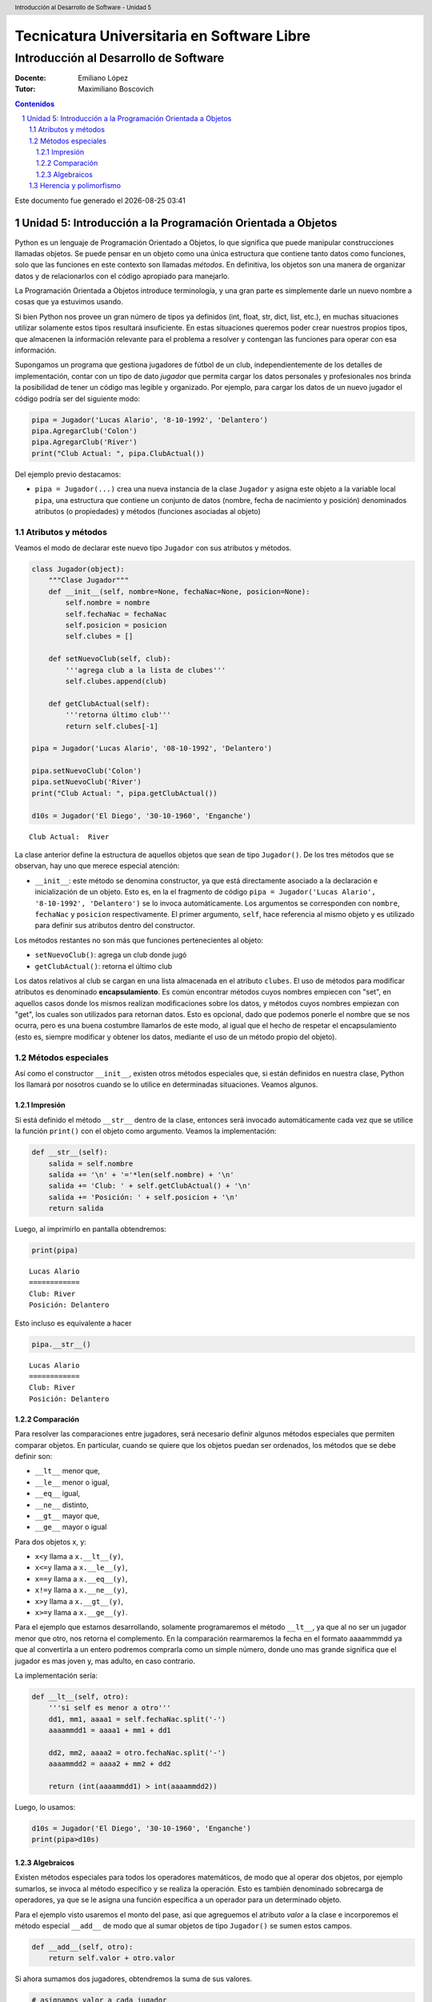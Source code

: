 ================================================
Tecnicatura Universitaria en Software Libre
================================================
--------------------------------------
Introducción al Desarrollo de Software
--------------------------------------

:Docente: Emiliano López
:Tutor: Maximiliano Boscovich

.. header:: 
  Introducción al Desarrollo de Software - Unidad 5

.. contents:: Contenidos


.. sectnum::

.. raw:: pdf

   PageBreak oneColumn

.. |date| date::
.. |time| date:: %H:%M

Este documento fue generado el |date| |time|

.. raw:: pdf

   PageBreak oneColumn

Unidad 5: Introducción a la Programación Orientada a Objetos
============================================================

Python es un lenguaje de Programación Orientado a Objetos, lo que
significa que puede manipular construcciones llamadas objetos. Se puede
pensar en un objeto como una única estructura que contiene tanto datos
como funciones, solo que las funciones en este contexto son llamadas
*métodos*. En definitiva, los objetos son una manera de organizar datos
y de relacionarlos con el código apropiado para manejarlo.

La Programación Orientada a Objetos introduce terminología, y una gran
parte es simplemente darle un nuevo nombre a cosas que ya estuvimos
usando.

Si bien Python nos provee un gran número de tipos ya definidos (int,
float, str, dict, list, etc.), en muchas situaciones utilizar solamente
estos tipos resultará insuficiente. En estas situaciones queremos poder
crear nuestros propios tipos, que almacenen la información relevante
para el problema a resolver y contengan las funciones para operar con
esa información.

Supongamos un programa que gestiona jugadores de fútbol de un club,
independientemente de los detalles de implementación, contar con un tipo
de dato *jugador* que permita cargar los datos personales y
profesionales nos brinda la posibilidad de tener un código mas legible y
organizado. Por ejemplo, para cargar los datos de un nuevo jugador el
código podría ser del siguiente modo:

.. code:: python

    pipa = Jugador('Lucas Alario', '8-10-1992', 'Delantero')
    pipa.AgregarClub('Colon')
    pipa.AgregarClub('River')
    print("Club Actual: ", pipa.ClubActual())

Del ejemplo previo destacamos:

-  ``pipa = Jugador(...)`` crea una nueva instancia de la clase
   ``Jugador`` y asigna este objeto a la variable local ``pipa``, una
   estructura que contiene un conjunto de datos (nombre, fecha de
   nacimiento y posición) denominados atributos (o propiedades) y
   métodos (funciones asociadas al objeto)

Atributos y métodos
-------------------

Veamos el modo de declarar este nuevo tipo ``Jugador`` con sus atributos
y métodos.

.. code:: python

    class Jugador(object):
        """Clase Jugador"""
        def __init__(self, nombre=None, fechaNac=None, posicion=None):
            self.nombre = nombre
            self.fechaNac = fechaNac
            self.posicion = posicion
            self.clubes = []
            
        def setNuevoClub(self, club):
            '''agrega club a la lista de clubes'''
            self.clubes.append(club)
        
        def getClubActual(self):
            '''retorna último club'''
            return self.clubes[-1]
    
    pipa = Jugador('Lucas Alario', '08-10-1992', 'Delantero')
    
    pipa.setNuevoClub('Colon')
    pipa.setNuevoClub('River')
    print("Club Actual: ", pipa.getClubActual())
    
    d10s = Jugador('El Diego', '30-10-1960', 'Enganche')


.. parsed-literal::

    Club Actual:  River


La clase anterior define la estructura de aquellos objetos que sean de
tipo ``Jugador()``. De los tres métodos que se observan, hay uno que
merece especial atención:

-  ``__init__``: este método se denomina constructor, ya que está
   directamente asociado a la declaración e inicialización de un objeto.
   Esto es, en la el fragmento de código
   ``pipa = Jugador('Lucas Alario', '8-10-1992', 'Delantero')`` se lo
   invoca automáticamente. Los argumentos se corresponden con
   ``nombre``, ``fechaNac`` y ``posicion`` respectivamente. El primer
   argumento, ``self``, hace referencia al mismo objeto y es utilizado
   para definir sus atributos dentro del constructor.

Los métodos restantes no son más que funciones pertenecientes al objeto:

-  ``setNuevoClub()``: agrega un club donde jugó
-  ``getClubActual()``: retorna el último club

Los datos relativos al club se cargan en una lista almacenada en el
atributo ``clubes``. El uso de métodos para modificar atributos es
denominado **encapsulamiento**. Es común encontrar métodos cuyos nombres
empiecen con "set", en aquellos casos donde los mismos realizan
modificaciones sobre los datos, y métodos cuyos nombres empiezan con
"get", los cuales son utilizados para retornan datos. Esto es opcional,
dado que podemos ponerle el nombre que se nos ocurra, pero es una buena
costumbre llamarlos de este modo, al igual que el hecho de respetar el
encapsulamiento (esto es, siempre modificar y obtener los datos,
mediante el uso de un método propio del objeto).

Métodos especiales
------------------

Así como el constructor ``__init__``, existen otros métodos especiales
que, si están definidos en nuestra clase, Python los llamará por
nosotros cuando se lo utilice en determinadas situaciones. Veamos
algunos.

Impresión
~~~~~~~~~

Si está definido el método ``__str__`` dentro de la clase, entonces será
invocado automáticamente cada vez que se utilice la función ``print()``
con el objeto como argumento. Veamos la implementación:

.. code:: python

        def __str__(self):
            salida = self.nombre
            salida += '\n' + '='*len(self.nombre) + '\n'
            salida += 'Club: ' + self.getClubActual() + '\n'
            salida += 'Posición: ' + self.posicion + '\n'
            return salida

Luego, al imprimirlo en pantalla obtendremos:

.. code:: python

    print(pipa)

::

    Lucas Alario
    ============
    Club: River
    Posición: Delantero

Esto incluso es equivalente a hacer

.. code:: python

    pipa.__str__()

::

    Lucas Alario
    ============
    Club: River
    Posición: Delantero

Comparación
~~~~~~~~~~~

Para resolver las comparaciones entre jugadores, será necesario definir
algunos métodos especiales que permiten comparar objetos. En particular,
cuando se quiere que los objetos puedan ser ordenados, los métodos que
se debe definir son:

-  ``__lt__`` menor que,
-  ``__le__`` menor o igual,
-  ``__eq__`` igual,
-  ``__ne__`` distinto,
-  ``__gt__`` mayor que,
-  ``__ge__`` mayor o igual

Para dos objetos x, y:

-  ``x<y`` llama a ``x.__lt__(y)``,
-  ``x<=y`` llama a ``x.__le__(y)``,
-  ``x==y`` llama a ``x.__eq__(y)``,
-  ``x!=y`` llama a ``x.__ne__(y)``,
-  ``x>y`` llama a ``x.__gt__(y)``,
-  ``x>=y`` llama a ``x.__ge__(y)``.

Para el ejemplo que estamos desarrollando, solamente programaremos el
método ``__lt__``, ya que al no ser un jugador menor que otro, nos
retorna el complemento. En la comparación rearmaremos la fecha en el
formato aaaammmdd ya que al convertirla a un entero podremos comprarla
como un simple número, donde uno mas grande significa que el jugador es
mas joven y, mas adulto, en caso contrario.

La implementación sería:

.. code:: python

        def __lt__(self, otro):
            '''si self es menor a otro'''
            dd1, mm1, aaaa1 = self.fechaNac.split('-')
            aaaammdd1 = aaaa1 + mm1 + dd1
            
            dd2, mm2, aaaa2 = otro.fechaNac.split('-')
            aaaammdd2 = aaaa2 + mm2 + dd2
            
            return (int(aaaammdd1) > int(aaaammdd2))

Luego, lo usamos:

.. code:: python

    d10s = Jugador('El Diego', '30-10-1960', 'Enganche')
    print(pipa>d10s)

Algebraicos
~~~~~~~~~~~

Existen métodos especiales para todos los operadores matemáticos, de
modo que al operar dos objetos, por ejemplo sumarlos, se invoca al
método específico y se realiza la operación. Esto es también denominado
sobrecarga de operadores, ya que se le asigna una función específica a
un operador para un determinado objeto.

Para el ejemplo visto usaremos el monto del pase, así que agreguemos el
atributo *valor* a la clase e incorporemos el método especial
``__add__`` de modo que al sumar objetos de tipo ``Jugador()`` se sumen
estos campos.

.. code:: python

        def __add__(self, otro):
            return self.valor + otro.valor

Si ahora sumamos dos jugadores, obtendremos la suma de sus valores.

.. code:: python

    # asignamos valor a cada jugador
    pipa.valor = 1130000
    d10s.valor = 9000000

    # sumamos dos jugadores
    monto = pipa + d10s
    print(monto)

Del mismo modo se implementan los métodos especiales para los siguientes
operadores binarios

::

    Operador            Método

     +          __add__(self, other)
     -          __sub__(self, other)
     *          __mul__(self, other)
     //         __floordiv__(self, other)
     /          __div__(self, other)
     %          __mod__(self, other)
     **         __pow__(self, other[, modulo])
     <<         __lshift__(self, other)
     >>         __rshift__(self, other)
     &          __and__(self, other)
     ^          __xor__(self, other)
     |          __or__(self, other) 
     

Existen muchos otros métodos especiales como los de asignaciones
extendidas y operadores unarios.

Herencia y polimorfismo
-----------------------

La herencia es un mecanismo de la programación orientada a objetos que
sirve para crear clases nuevas a partir de otras preexistentes. Se
heredan atributos y comportamientos y, partir de ella se crea una clase
derivada con sus particularidades.

Por ejemplo, a partir de una clase ``Jugador`` podemos construir la
clase ``Capitan`` que extiende a ``Jugador`` y agrega como atributo una
lista de fechas de partidos que tuvo ese rol. Se puede ver como un caso
particular de la clase jugador, dado que tendrá los mismos atributos y
métodos que un objeto de la clase ``Jugador``, y a su vez tendrá
algunos atributos y/o métodos extras.

Para indicar el nombre de la clase base, se la pone entre paréntesis a
continuación del nombre de la clase. Veamos el modo de implementarla:

.. code:: python

    class Capitan(Jugador):
        "Clase que representa al capitan."
        
        def __init__(self, nombre=None, fechaNac=None, posicion=None, capitan=[]):
            "Constructor de Capitan"
            # llama al constructor de Jugador
            Jugador.__init__(self, nombre, fechaNac, posicion)
            # nuevo atributo
            self.capitan = capitan
            
        def setCapitania(self, fecha):
            self.capitan.append(fecha)

En la implementación del método constructor (``__init__``) de
``Capitan`` se invoca al contructor de ``Jugador``, luego, se agrega el
atributo ``capitan`` y un método nuevo, ``setCapitania``, que solamente
existe en esta clase.

El hecho de heredar todas las características de la clase base hace que
su uso sea practicamente el mismo:

.. code:: python

    pulga = Capitan('Lionel Messi', '24-06-1987', 'Enganche')
    pulga.setNuevoClub('Barcelona')
    pulga.setCapitania('26-07-2008')
    print(pulga)

Ahora bien, sería bueno diferenciar el método de impresión, ya que al
imprimir en pantalla un jugador que es de tipo Capitan, muestre la
última fecha de su capitanía. Modificar un método heredado es lo que se
denomina **Polimorfismo**. Veamos la diferencia:

.. code:: python

        def __str__(self):
            salida = Jugador.__str__(self)
            salida += 'Última capitanía: ' + self.capitan[-1] + '\n'
            return salida

En la implementación del método ``__str__`` se invoca al de la clase
base, y se agrega una línea más referida a la capitanía.

El presente capítulo ha sido una introducción a la POO presentada en
forma de tutorial, a continuación se expone el código completo de lo
desarrollado durante la unidad.

.. code:: python

    class Jugador(object):
        """Clase Jugador"""
        def __init__(self, nombre=None, fechaNac=None, posicion=None, \
            clubes=[], valor=None):
            self.nombre = nombre
            self.fechaNac = fechaNac
            self.posicion = posicion
            self.clubes = clubes
            self.valor = valor
            
        def setNuevoClub(self, club):
            '''agrega club a la lista de clubes'''
            self.clubes.append(club)
        
        def getClubActual(self):
            '''retorna último club'''
            return self.clubes[-1]
        
        def __str__(self):
            salida = self.nombre
            salida += '\n' + '='*len(self.nombre) + '\n'
            salida += 'Club: ' + self.getClubActual() + '\n'
            salida += 'Posición: ' + self.posicion + '\n'
            return salida
        
        def __lt__(self, otro):
            '''si self es menor a otro'''
            dd1, mm1, aaaa1 = self.fechaNac.split('-')
            aaaammdd1 = aaaa1 + mm1 + dd1
            
            dd2, mm2, aaaa2 = otro.fechaNac.split('-')
            aaaammdd2 = aaaa2 + mm2 + dd2
            
            return (int(aaaammdd1) > int(aaaammdd2))
         
        def __add__(self, otro):
            return self.valor + otro.valor
    
    class Capitan(Jugador):
        "Clase que representa al capitan."
        def __init__(self, nombre=None, fechaNac=None, posicion=None, capitan=[]):
            "Constructor de Capitan"
            # llama al constructor de Jugador
            Jugador.__init__(self, nombre, fechaNac, posicion)
            # nuevo atributo
            self.capitan = capitan
        def setCapitania(self, fecha):
            self.capitan.append(fecha)
        
        def __str__(self):
            '''sobreescribe la clase heredada'''
            salida = Jugador.__str__(self)
            salida += 'Última capitanía: ' + self.capitan[-1] + '\n'
            return salida
            
        
    pipa = Jugador('Lucas Alario', '08-10-1992', 'Delantero')
    pipa.setNuevoClub('Colon')
    pipa.setNuevoClub('River')
    print(pipa)
    
    d10s = Jugador('El Diego', '30-10-1960', 'Enganche')
    d10s.setNuevoClub('Argentino Jr.')
    d10s.setNuevoClub('Boca')
    d10s.setNuevoClub('Barcelona')
    d10s.setNuevoClub('Nápoles')
    d10s.setNuevoClub('Sevilla')
    d10s.setNuevoClub("Newell's")
    d10s.setNuevoClub("Boca")
    print(d10s)
    
    pipa.valor = 1130000
    d10s.valor = 9000000
    monto = pipa + d10s
    
    pulga = Capitan('Lionel Messi', '24-06-1987', 'Enganche')
    pulga.setNuevoClub('Barcelona')
    pulga.setCapitania('28-03-1981')
    print(pulga)


.. parsed-literal::

    Lucas Alario
    ============
    Club: River
    Posición: Delantero
    
    El Diego
    ========
    Club: Boca
    Posición: Enganche
    
    Lionel Messi
    ============
    Club: Barcelona
    Posición: Enganche
    Última capitanía: 28-03-1981
    


Se recomienda profundizar este tema en el capítulo *Un primer vistazo a
las clases (pag. 61)* del Tutorial de Python.
